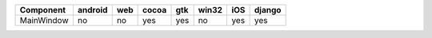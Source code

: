 .. table:: 

    +----------+-------+---+-----+---+-----+---+------+
    |Component |android|web|cocoa|gtk|win32|iOS|django|
    +==========+=======+===+=====+===+=====+===+======+
    |MainWindow|no     |no |yes  |yes|no   |yes|yes   |
    +----------+-------+---+-----+---+-----+---+------+

